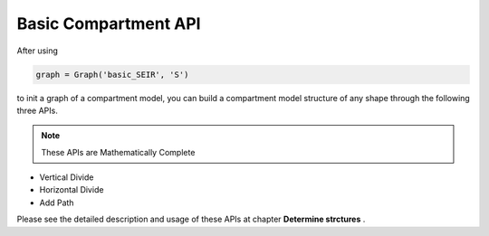 Basic Compartment API
=====

After using

.. code-block:: python

    graph = Graph('basic_SEIR', 'S')

to init a graph of a compartment model, you can build a compartment model structure of any shape through the following three APIs.

.. note::

   These APIs are Mathematically Complete

* Vertical Divide
* Horizontal Divide
* Add Path

Please see the detailed description and usage of these APIs at chapter **Determine strctures** .
